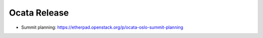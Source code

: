 ===============
 Ocata Release
===============

* Summit planning: https://etherpad.openstack.org/p/ocata-oslo-summit-planning
